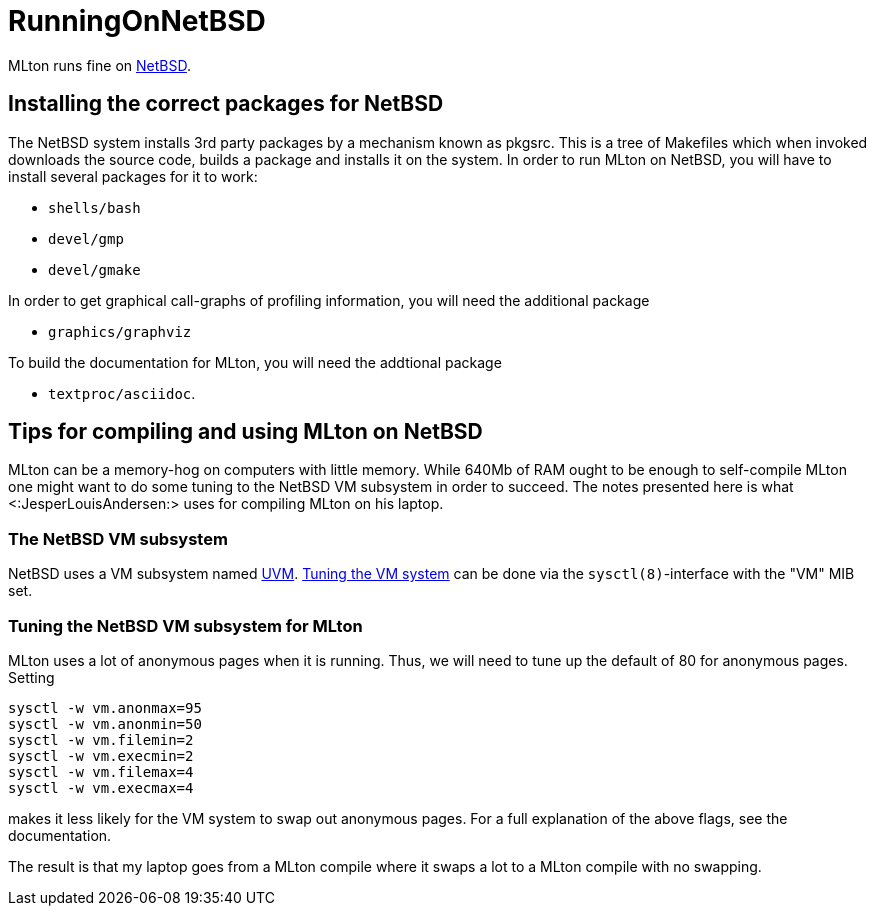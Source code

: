 RunningOnNetBSD
===============

MLton runs fine on http://www.netbsd.org/[NetBSD].

== Installing the correct packages for NetBSD ==

The NetBSD system installs 3rd party packages by a mechanism known as
pkgsrc. This is a tree of Makefiles which when invoked downloads the
source code, builds a package and installs it on the system. In order
to run MLton on NetBSD, you will have to install several packages for
it to work:

* `shells/bash`

* `devel/gmp`

* `devel/gmake`

In order to get graphical call-graphs of profiling information, you
will need the additional package

* `graphics/graphviz`

To build the documentation for MLton, you will need the addtional
package

* `textproc/asciidoc`.

== Tips for compiling and using MLton on NetBSD ==

MLton can be a memory-hog on computers with little memory.  While
640Mb of RAM ought to be enough to self-compile MLton one might want
to do some tuning to the NetBSD VM subsystem in order to succeed.  The
notes presented here is what <:JesperLouisAndersen:> uses for
compiling MLton on his laptop.

=== The NetBSD VM subsystem ===

NetBSD uses a VM subsystem named
http://www.ccrc.wustl.edu/pub/chuck/tech/uvm/[UVM].
http://www.selonen.org/arto/netbsd/vm_tune.html[Tuning the VM system]
can be done via the `sysctl(8)`-interface with the "VM" MIB set.

=== Tuning the NetBSD VM subsystem for MLton ===

MLton uses a lot of anonymous pages when it is running. Thus, we will
need to tune up the default of 80 for anonymous pages.  Setting

----
sysctl -w vm.anonmax=95
sysctl -w vm.anonmin=50
sysctl -w vm.filemin=2
sysctl -w vm.execmin=2
sysctl -w vm.filemax=4
sysctl -w vm.execmax=4
----

makes it less likely for the VM system to swap out anonymous pages.
For a full explanation of the above flags, see the documentation.

The result is that my laptop goes from a MLton compile where it swaps
a lot to a MLton compile with no swapping.
